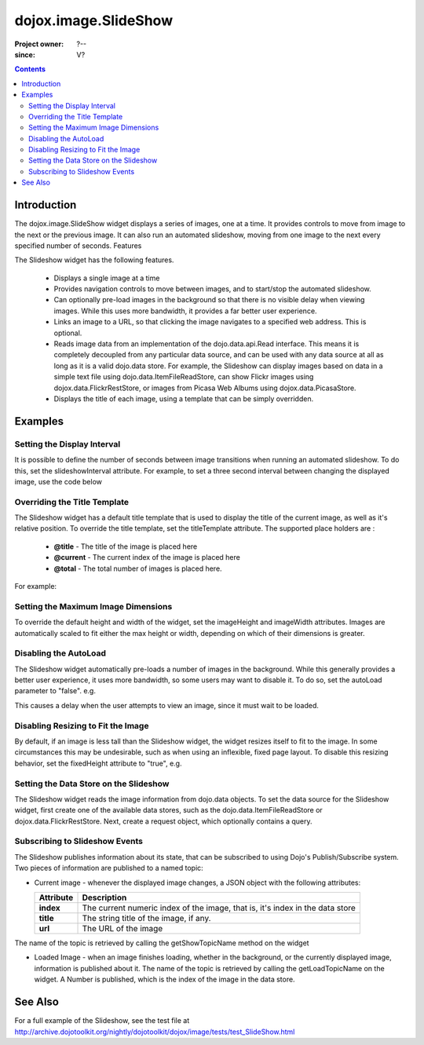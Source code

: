 .. _dojox/image/SlideShow:

=====================
dojox.image.SlideShow
=====================

:Project owner: ?--
:since: V?

.. contents ::
   :depth: 2

Introduction
============

The dojox.image.SlideShow widget displays a series of images, one at a time. It provides controls to move from image to the next or the previous image. It can also run an automated slideshow, moving from one image to the next every specified number of seconds.
Features

The Slideshow widget has the following features.

    * Displays a single image at a time
    * Provides navigation controls to move between images, and to start/stop the automated slideshow.
    * Can optionally pre-load images in the background so that there is no visible delay when viewing images. While this uses more bandwidth, it provides a far better user experience.
    * Links an image to a URL, so that clicking the image navigates to a specified web address. This is optional.
    * Reads image data from an implementation of the dojo.data.api.Read interface. This means it is completely decoupled from any particular data source, and can be used with any data source at all as long as it is a valid dojo.data store. For example, the Slideshow can display images based on data in a simple text file using dojo.data.ItemFileReadStore, can show Flickr images using dojox.data.FlickrRestStore, or images from Picasa Web Albums using dojox.data.PicasaStore.
    * Displays the title of each image, using a template that can be simply overridden.


Examples
========


Setting the Display Interval
----------------------------

It is possible to define the number of seconds between image transitions when running an automated slideshow. To do this,
set the slideshowInterval attribute. For example, to set a three second interval between changing the displayed image,
use the code below

.. js ::
 
  <div data-dojo-type="dojox.image.SlideShow" id="slideshow1" data-dojo-props="slideshowInterval:3"> </div>


Overriding the Title Template
-----------------------------

The Slideshow widget has a default title template that is used to display the title of the current image, as well as it's relative position. To override the title template, set the titleTemplate attribute. The supported place holders are :

    * **@title** - The title of the image is placed here
    * **@current** - The current index of the image is placed here
    * **@total** - The total number of images is placed here.

For example:


.. js ::
  
  <div data-dojo-type="dojox.image.SlideShow" id="slideshow1"
     data-dojo-props="titleTemplate:'My title is: @title, this is image @current out of @total'">
  </div>


Setting the Maximum Image Dimensions
------------------------------------

To override the default height and width of the widget, set the imageHeight and imageWidth attributes.
Images are automatically scaled to fit either the max height or width, depending on which of their
dimensions is greater.



.. js ::
  
  <div data-dojo-type="dojox.image.SlideShow" id="slideshow1"
     data-dojo-props="imageWidth:600, imageHeight:300">
  </div>


Disabling the AutoLoad
----------------------

The Slideshow widget automatically pre-loads a number of images in the background. While this generally provides a
better user experience, it uses more bandwidth, so some users may want to disable it. To do so, set the autoLoad
parameter to "false". e.g.

.. js ::
 
  <div data-dojo-type="dojox.image.SlideShow" id="slideshow1" data-dojo-props="autoLoad:false">
  </div>


This causes a delay when the user attempts to view an image, since it must wait to be loaded.

Disabling Resizing to Fit the Image
-----------------------------------

By default, if an image is less tall than the Slideshow widget, the widget resizes itself to fit to the
image. In some circumstances this may be undesirable, such as when using an inflexible, fixed page
layout. To disable this resizing behavior, set the fixedHeight attribute to "true", e.g.

.. js ::
  
   <div data-dojo-type="dojox.image.SlideShow" id="slideshow1" data-dojo-props="fixedHeight:true">
   </div>


Setting the Data Store on the Slideshow
---------------------------------------

The Slideshow widget reads the image information from dojo.data objects. To set the data source for the Slideshow
widget, first create one of the available data stores, such as the dojo.data.ItemFileReadStore or
dojox.data.FlickrRestStore. Next, create a request object, which optionally contains a query.

.. js ::

      dojo.ready(function(){
         // Define the request, saying that 20 records should be fetched at a time,
         // and to start at record 0
      var request= {count:20, start:0};

      // Tell the widget to request the "large" parameter, as different
      // stores may use different parameter names
      var itemNameMap = {imageLargeAttr: "large"};

      // Call the setDataStore function, passing it the data store, the request object,
      // and the name map.
      dijit.byId('slideshow1').setDataStore(imageItemStore, request, itemNameMap);
   });

.. html ::

   <div data-dojo-type="dojox.image.SlideShow" id="slideshow1"></div>
   <div data-dojo-id="imageItemStore" data-dojo-type="dojo.data.ItemFileReadStore" data-dojo-props="url:'images.json'"></div>


Subscribing to Slideshow Events
-------------------------------

The Slideshow publishes information about its state, that can be subscribed to using Dojo's Publish/Subscribe system. Two pieces of information are published to a named topic:

* Current image - whenever the displayed image changes, a JSON object with the following attributes:

  +-----------------+------------------------------------------------------------------------------------+
  | **Attribute**   | **Description**                                                                    |
  +-----------------+------------------------------------------------------------------------------------+
  | **index**       | The current numeric index of the image, that is, it's index in the data store      |
  +-----------------+------------------------------------------------------------------------------------+
  | **title**       | The string title of the image, if any.                                             |
  +-----------------+------------------------------------------------------------------------------------+
  | **url**         | The URL of the image                                                               |
  +-----------------+------------------------------------------------------------------------------------+
          
The name of the topic is retrieved by calling the getShowTopicName method on the widget

.. js ::
 
  dojo.subscribe(
     dijit.byId('slideshow1').getShowTopicName(),
     function(packet){
     alert("Got index: " + packet.index
           + ", url: " + packet.url
           + ", and title: " + packet.title);
  });


* Loaded Image - when an image finishes loading, whether in the background, or the currently displayed image, information is published about it. The name of the topic is retrieved by calling the getLoadTopicName on the widget. A Number is published, which is the index of the image in the data store.


.. js ::
 
  dojo.subscribe(
     dijit.byId('slideshow1').getLoadTopicName(),
     function(index){
        alert("Got index: " +index);
  });


.. code-example ::

  .. js ::

  	<script type="text/javascript">
		dojo.require("dojox.image.SlideShow");
		dojo.require("dojox.data.FlickrRestStore");
			
		dojo.ready(function(){
			
			// Initialize the store with a FlickrRestStore
			var flickrRestStore = new dojox.data.FlickrRestStore();
			var req = {
				query: {
					userid: "44153025@N00",
					apikey: "8c6803164dbc395fb7131c9d54843627"
				},
				count: 20
			};
			dijit.byId('slideshow2').setDataStore(flickrRestStore, req);
		});
			
	</script>

  .. html ::

    <h2>from dojox.data.FlickrRestStore</h2>
    This SlideShow should display five photos, and not loop. It should also not
    open a URL when the image is clicked.  AutoLoading of images is also disabled.
    The time between images in a SlideShow is 1 second.  The widget should not resize to fit the image
    <div id="slideshow2" data-dojo-type="dojox.image.SlideShow" data-dojo-props="noLink:true, loop:false, autoLoad:false, slideshowInterval:1, fixedHeight:true"> </div>

  .. css ::

    @import "{{baseUrl}}dojox/image/resources/image.css";




See Also
==========
For a full example of the Slideshow, see the test file at
http://archive.dojotoolkit.org/nightly/dojotoolkit/dojox/image/tests/test_SlideShow.html
